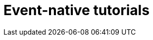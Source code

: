 [[event-native-tutorials]]
= Event-native tutorials
:page-sidebar: apim_3_x_sidebar
:page-permalink: /apim/3.x/event_native_tutorials.html
:page-folder: apim/v4-beta
:page-layout: apim3x


